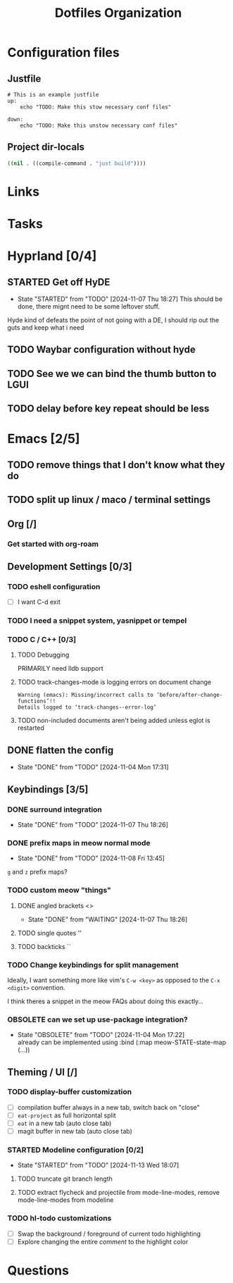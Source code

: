 #+TITLE: Dotfiles Organization

* Configuration files

** Justfile
#+begin_src just :tangle justfile
  # This is an example justfile
  up:
      echo "TODO: Make this stow necessary conf files"

  down:
      echo "TODO: Make this unstow necessary conf files"
#+end_src

** Project dir-locals

#+begin_src emacs-lisp :tangle .dir-locals.el
 ((nil . ((compile-command . "just build"))))
#+end_src

* Links
* Tasks
* Hyprland [0/4]
** STARTED Get off HyDE
- State "STARTED"    from "TODO"       [2024-11-07 Thu 18:27]
  This should be done, there mignt need to be some leftover stuff.

Hyde kind of defeats the point of not going with a DE, I should rip out the guts and keep what i need

** TODO Waybar configuration without hyde
** TODO See we we can bind the thumb button to LGUI
** TODO delay before key repeat should be less
* Emacs [2/5]
** TODO remove things that I don't know what they do
** TODO split up linux / maco / terminal settings
** Org [/]
*** Get started with org-roam
** Development Settings [0/3]
*** TODO eshell configuration
- [ ] I want C-d exit
*** TODO I need a snippet system, yasnippet or tempel
*** TODO C / C++ [0/3]
**** TODO Debugging
PRIMARILY need lldb support
**** TODO track-changes-mode is logging errors on document change
#+begin_src
Warning (emacs): Missing/incorrect calls to ‘before/after-change-functions’!!
Details logged to ‘track-changes--error-log’
#+end_src
**** TODO non-included documents aren't being added unless eglot is restarted
** DONE flatten the config
- State "DONE"       from "TODO"       [2024-11-04 Mon 17:31]
** Keybindings [3/5]
*** DONE surround integration
- State "DONE"       from "TODO"       [2024-11-07 Thu 18:26]
*** DONE prefix maps in meow normal mode
- State "DONE"       from "TODO"       [2024-11-08 Fri 13:45]
~g~ and ~z~ prefix maps?
*** TODO custom meow "things"
**** DONE angled brackets <>
- State "DONE"       from "WAITING"    [2024-11-07 Thu 18:26]
**** TODO single quotes ''
**** TODO backticks ``
*** TODO Change keybindings for split management
Ideally, I want something more like vim's ~C-w <key>~ as opposed to the ~C-x <digit>~ convention.

I think theres a snippet in the meow FAQs about doing this exactly...
*** OBSOLETE can we set up use-package integration?
- State "OBSOLETE"   from "TODO"       [2024-11-04 Mon 17:22] \\
  already can be implemented using :bind (:map meow-STATE-state-map (...))
** Theming / UI [/]
*** TODO display-buffer customization
- [ ] compilation buffer always in a new tab, switch back on "close"
- [ ] ~eat-project~ as full horizontal split
- [ ] ~eat~ in a new tab (auto close tab)
- [ ] magit buffer in new tab (auto close tab)
*** STARTED Modeline configuration [0/2]
- State "STARTED"    from "TODO"       [2024-11-13 Wed 18:07]
**** TODO truncate git branch length
**** TODO extract flycheck and projectile from mode-line-modes, remove mode-line-modes from modeline

*** TODO hl-todo customizations
- [ ] Swap the background / foreground of current todo highlighting
- [ ] Explore changing the entire /comment/ to the highlight color

* Questions
